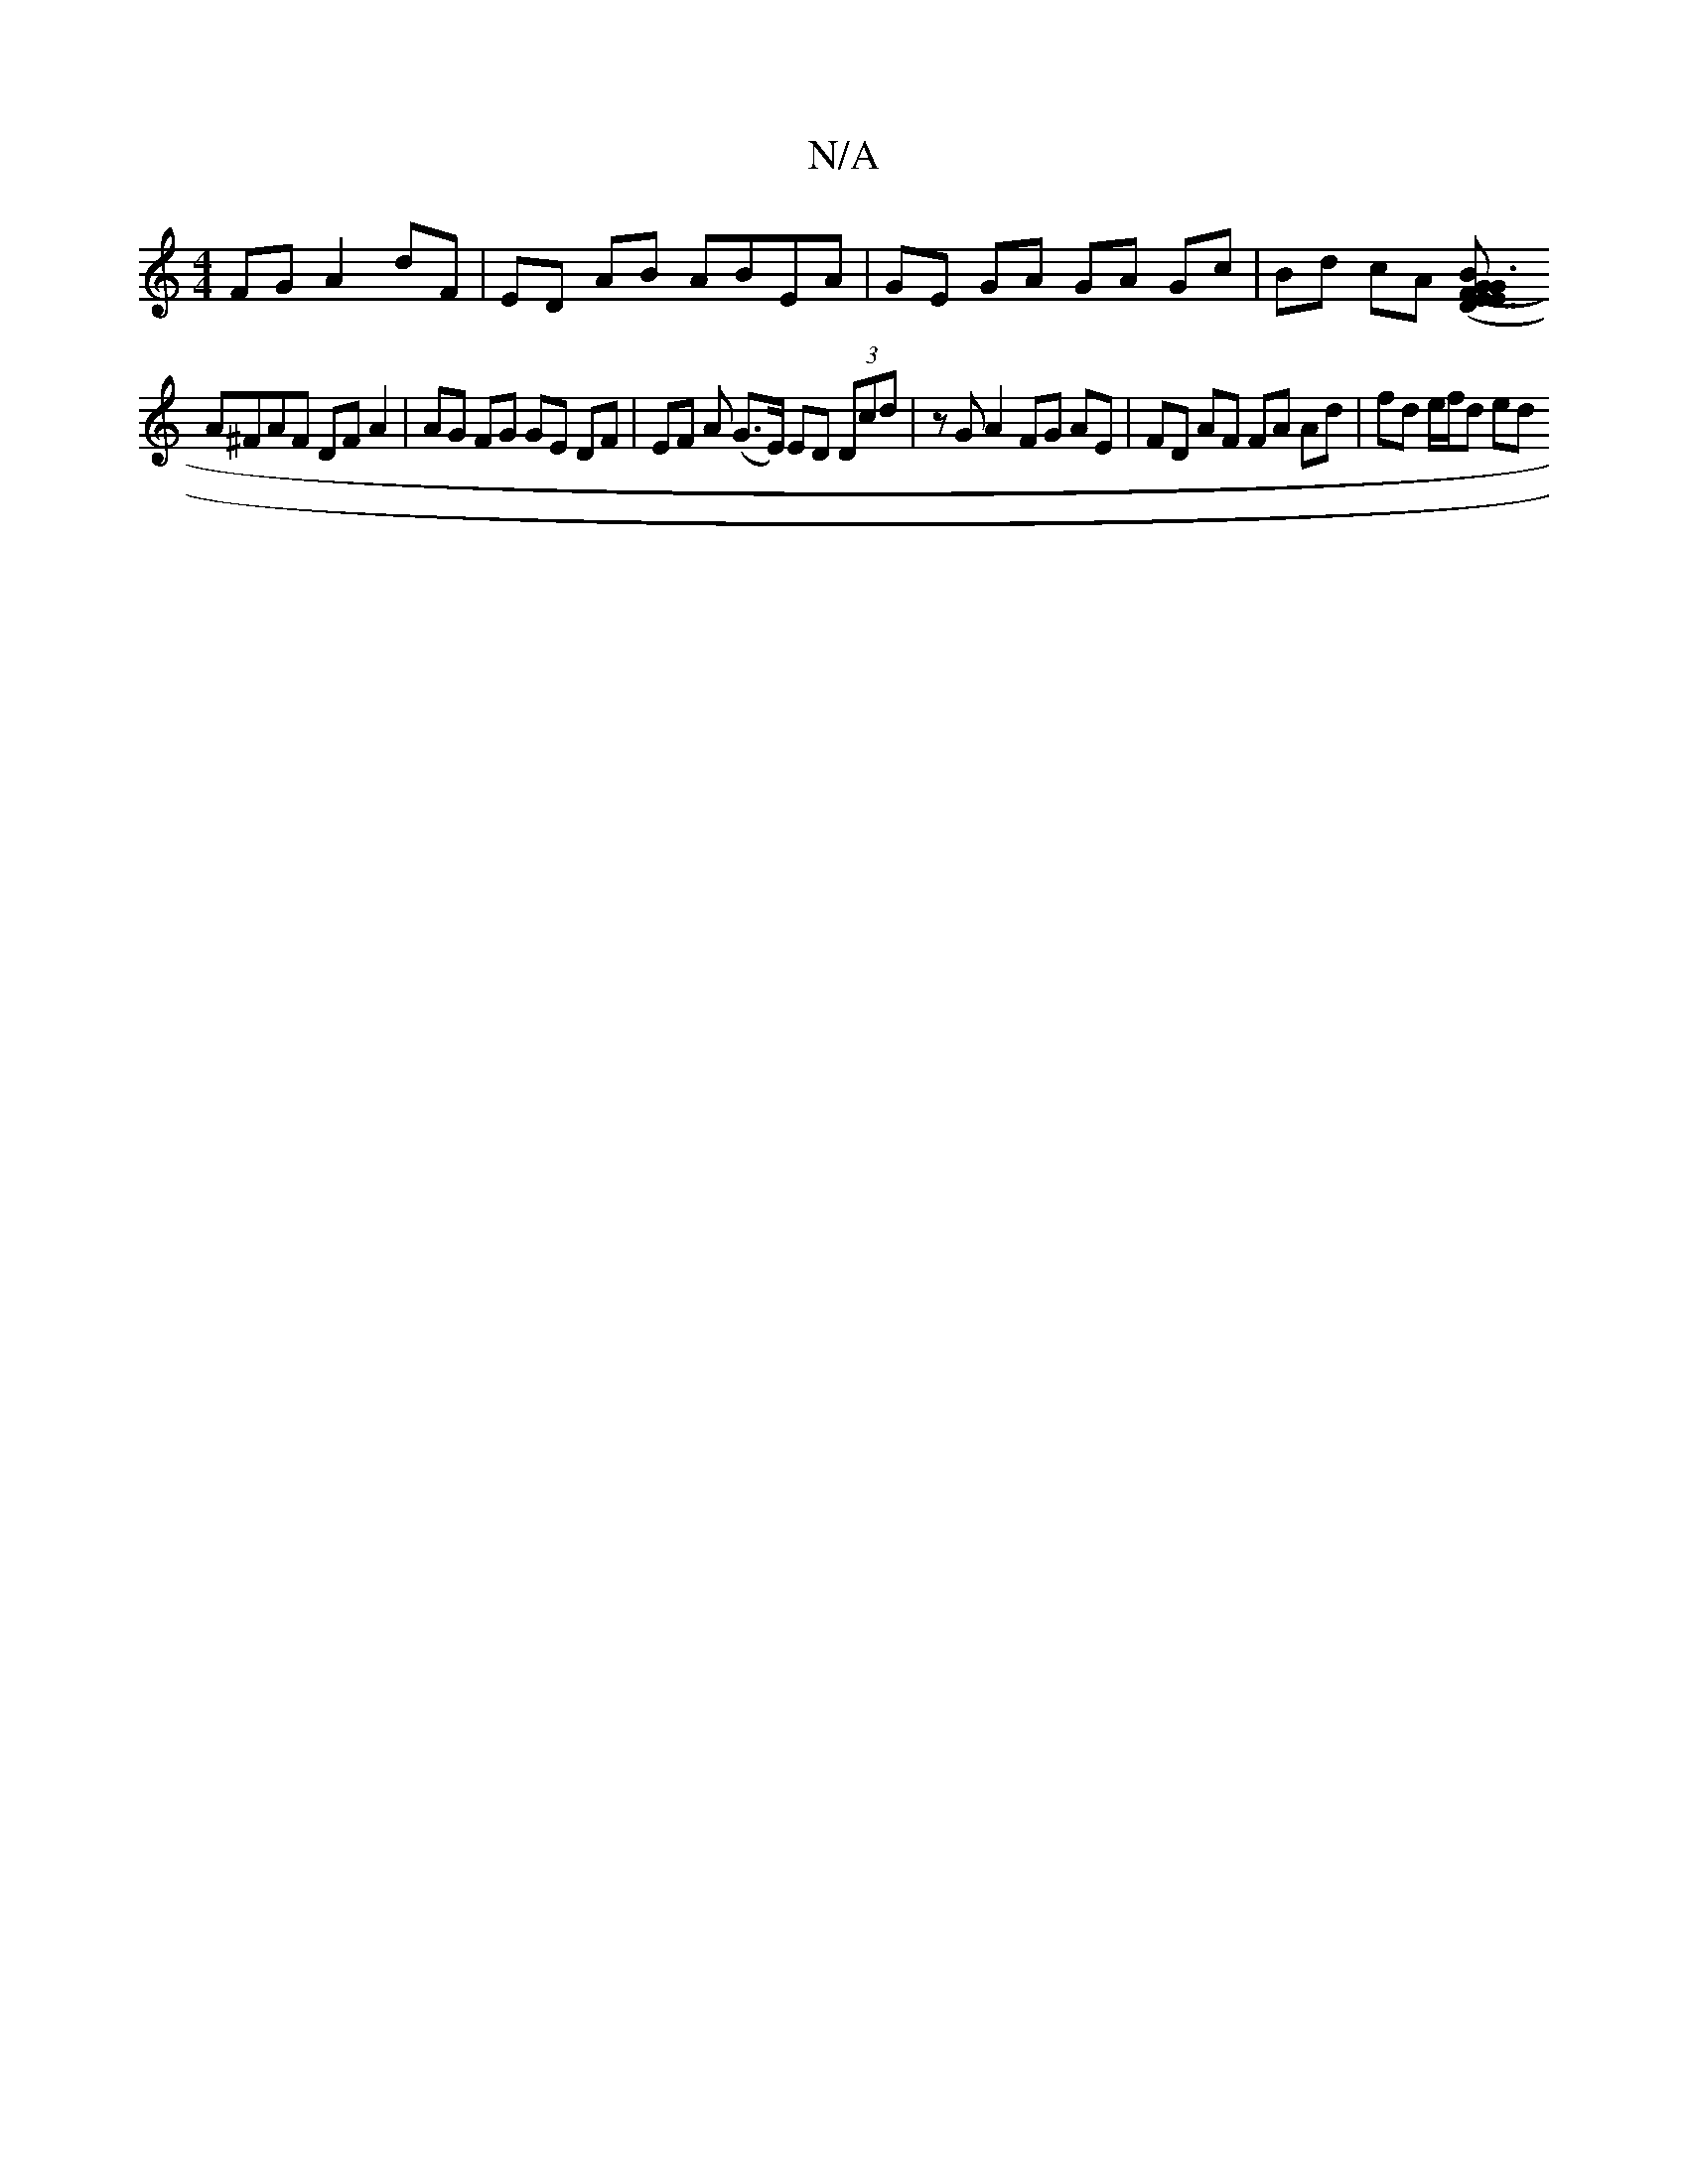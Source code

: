 X:1
T:N/A
M:4/4
R:N/A
K:Cmajor
FG A2 dF | ED AB ABEA | GE GA GA Gc | Bd cA [G3 E3 E | (3DBF (3GFG GE FG G=F GF|E~EFA =GBA=F | G2 GB Bc ed |
A^FAF DF A2 | AG FG GE DF | EF A (G>E) ED (3Dcd | zG A2 FG AE | FD AF FA Ad | fd e/f/d ed (